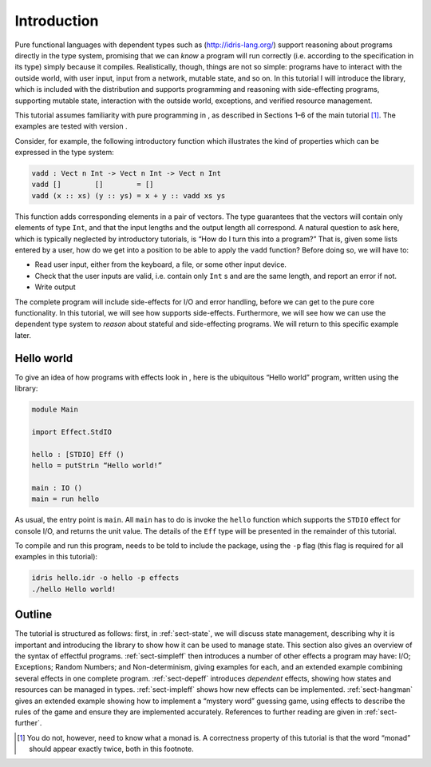 ============
Introduction
============

Pure functional languages with dependent types such as
(http://idris-lang.org/) support reasoning about programs directly in
the type system, promising that we can *know* a program will run
correctly (i.e. according to the specification in its type) simply
because it compiles. Realistically, though, things are not so simple:
programs have to interact with the outside world, with user input, input
from a network, mutable state, and so on. In this tutorial I will
introduce the library, which is included with the distribution and
supports programming and reasoning with side-effecting programs,
supporting mutable state, interaction with the outside world,
exceptions, and verified resource management.

This tutorial assumes familiarity with pure programming in , as
described in Sections 1–6 of the main tutorial [1]_. The examples are
tested with version .

Consider, for example, the following introductory function which
illustrates the kind of properties which can be expressed in the type
system:

.. code-block:: idris

   vadd : Vect n Int -> Vect n Int -> Vect n Int
   vadd []        []        = []
   vadd (x :: xs) (y :: ys) = x + y :: vadd xs ys

This function adds corresponding elements in a pair of vectors. The type
guarantees that the vectors will contain only elements of type ``Int``,
and that the input lengths and the output length all correspond. A
natural question to ask here, which is typically neglected by
introductory tutorials, is “How do I turn this into a program?” That is,
given some lists entered by a user, how do we get into a position to be
able to apply the ``vadd`` function? Before doing so, we will have to:

-  Read user input, either from the keyboard, a file, or some other
   input device.

-  Check that the user inputs are valid, i.e. contain only ``Int`` s
   and are the same length, and report an error if not.

-  Write output

The complete program will include side-effects for I/O and error
handling, before we can get to the pure core functionality. In this
tutorial, we will see how supports side-effects. Furthermore, we will
see how we can use the dependent type system to *reason* about stateful
and side-effecting programs. We will return to this specific example
later.

Hello world
===========

To give an idea of how programs with effects look in , here is the
ubiquitous “Hello world” program, written using the library:

.. code-block:: idris

   module Main

   import Effect.StdIO

   hello : [STDIO] Eff ()
   hello = putStrLn “Hello world!”

   main : IO ()
   main = run hello

As usual, the entry point is ``main``. All ``main`` has to do is invoke
the ``hello`` function which supports the ``STDIO`` effect for console
I/O, and returns the unit value. The details of the ``Eff`` type will be
presented in the remainder of this tutorial.

To compile and run this program, needs to be told to include the
package, using the ``-p`` flag (this flag is required for all examples
in this tutorial):

.. code-block:: sh

   idris hello.idr -o hello -p effects
   ./hello Hello world!

Outline
=======

The tutorial is structured as follows: first, in :ref:`sect-state`,
we will discuss state management, describing why it is important and
introducing the library to show how it can be used to manage state. This
section also gives an overview of the syntax of effectful programs.
:ref:`sect-simpleff` then introduces a number of other effects a
program may have: I/O; Exceptions; Random Numbers; and Non-determinism,
giving examples for each, and an extended example combining several
effects in one complete program. :ref:`sect-depeff` introduces
*dependent* effects, showing how states and resources can be managed in
types. :ref:`sect-impleff` shows how new effects can be implemented.
:ref:`sect-hangman` gives an extended example showing how to
implement a “mystery word” guessing game, using effects to describe the
rules of the game and ensure they are implemented accurately. References
to further reading are given in :ref:`sect-further`.

.. [1]
   You do not, however, need to know what a monad is. A correctness
   property of this tutorial is that the word “monad” should appear
   exactly twice, both in this footnote.
